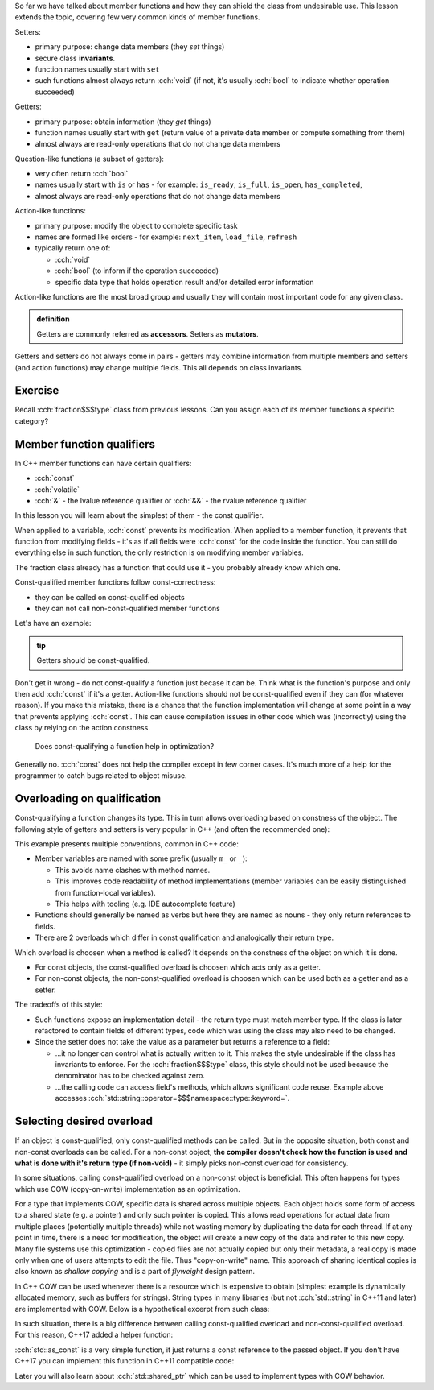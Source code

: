 .. title: 05 - const
.. slug: index
.. description: const member function qualifier
.. author: Xeverous

So far we have talked about member functions and how they can shield the class from undesirable use. This lesson extends the topic, covering few very common kinds of member functions.

.. The only exception is that constructors can not have any member function qualifiers - they would not make any sense anyway since at the point of the call no object exists yet.

Setters:

- primary purpose: change data members (they *set* things)
- secure class **invariants**.
- function names usually start with ``set``
- such functions almost always return :cch:`void` (if not, it's usually :cch:`bool` to indicate whether operation succeeded)

Getters:

- primary purpose: obtain information (they *get* things)
- function names usually start with ``get`` (return value of a private data member or compute something from them)
- almost always are read-only operations that do not change data members

Question-like functions (a subset of getters):

- very often return :cch:`bool`
- names usually start with ``is`` or ``has`` - for example: ``is_ready``, ``is_full``, ``is_open``, ``has_completed``,
- almost always are read-only operations that do not change data members

Action-like functions:

- primary purpose: modify the object to complete specific task
- names are formed like orders - for example: ``next_item``, ``load_file``, ``refresh``
- typically return one of:

  - :cch:`void`
  - :cch:`bool` (to inform if the operation succeeded)
  - specific data type that holds operation result and/or detailed error information

Action-like functions are the most broad group and usually they will contain most important code for any given class.

.. admonition:: definition
    :class: definition

    Getters are commonly referred as **accessors**. Setters as **mutators**.

Getters and setters do not always come in pairs - getters may combine information from multiple members and setters (and action functions) may change multiple fields. This all depends on class invariants.

Exercise
########

Recall :cch:`fraction$$$type` class from previous lessons. Can you assign each of its member functions a specific category?

.. details::
    :summary: Answer

    - ``set`` - setter
    - ``simplify`` - action
    - ``print`` - getter (although instead of returning it prints the values)

Member function qualifiers
##########################

In C++ member functions can have certain qualifiers:

- :cch:`const`
- :cch:`volatile`
- :cch:`&` - the lvalue reference qualifier or :cch:`&&` - the rvalue reference qualifier

In this lesson you will learn about the simplest of them - the const qualifier.

When applied to a variable, :cch:`const` prevents its modification. When applied to a member function, it prevents that function from modifying fields - it's as if all fields were :cch:`const` for the code inside the function. You can still do everything else in such function, the only restriction is on modifying member variables.

The fraction class already has a function that could use it - you probably already know which one.

Const-qualified member functions follow const-correctness:

- they can be called on const-qualified objects
- they can not call non-const-qualified member functions

Let's have an example:

.. cch::
    :code_path: example.cpp
    :color_path: example.color

.. admonition:: tip
    :class: tip

    Getters should be const-qualified.

Don't get it wrong - do not const-qualify a function just becase it can be. Think what is the function's purpose and only then add :cch:`const` if it's a getter. Action-like functions should not be const-qualified even if they can (for whatever reason). If you make this mistake, there is a chance that the function implementation will change at some point in a way that prevents applying :cch:`const`. This can cause compilation issues in other code which was (incorrectly) using the class by relying on the action constness.

    Does const-qualifying a function help in optimization?

Generally no. :cch:`const` does not help the compiler except in few corner cases. It's much more of a help for the programmer to catch bugs related to object misuse.

Overloading on qualification
############################

Const-qualifying a function changes its type. This in turn allows overloading based on constness of the object. The following style of getters and setters is very popular in C++ (and often the recommended one):

.. cch::
    :code_path: overloading.cpp
    :color_path: overloading.color

This example presents multiple conventions, common in C++ code:

- Member variables are named with some prefix (usually ``m_`` or ``_``):

  - This avoids name clashes with method names.
  - This improves code readability of method implementations (member variables can be easily distinguished from function-local variables).
  - This helps with tooling (e.g. IDE autocomplete feature)

- Functions should generally be named as verbs but here they are named as nouns - they only return references to fields.
- There are 2 overloads which differ in const qualification and analogically their return type.

Which overload is choosen when a method is called? It depends on the constness of the object on which it is done.

- For const objects, the const-qualified overload is choosen which acts only as a getter.
- For non-const objects, the non-const-qualified overload is choosen which can be used both as a getter and as a setter.

The tradeoffs of this style:

- Such functions expose an implementation detail - the return type must match member type. If the class is later refactored to contain fields of different types, code which was using the class may also need to be changed.
- Since the setter does not take the value as a parameter but returns a reference to a field:

  - ...it no longer can control what is actually written to it. This makes the style undesirable if the class has invariants to enforce. For the :cch:`fraction$$$type` class, this style should not be used because the denominator has to be checked against zero.
  - ...the calling code can access field's methods, which allows significant code reuse. Example above accesses :cch:`std::string::operator=$$$namespace::type::keyword=`.

Selecting desired overload
##########################

If an object is const-qualified, only const-qualified methods can be called. But in the opposite situation, both const and non-const overloads can be called. For a non-const object, **the compiler doesn't check how the function is used and what is done with it's return type (if non-void)** - it simply picks non-const overload for consistency.

In some situations, calling const-qualified overload on a non-const object is beneficial. This often happens for types which use COW (copy-on-write) implementation as an optimization.

For a type that implements COW, specific data is shared across multiple objects. Each object holds some form of access to a shared state (e.g. a pointer) and only such pointer is copied. This allows read operations for actual data from multiple places (potentially multiple threads) while not wasting memory by duplicating the data for each thread. If at any point in time, there is a need for modification, the object will create a new copy of the data and refer to this new copy. Many file systems use this optimization - copied files are not actually copied but only their metadata, a real copy is made only when one of users attempts to edit the file. Thus "copy-on-write" name. This approach of sharing identical copies is also known as *shallow copying* and is a part of *flyweight* design pattern.

In C++ COW can be used whenever there is a resource which is expensive to obtain (simplest example is dynamically allocated memory, such as buffers for strings). String types in many libraries (but not :cch:`std::string` in C++11 and later) are implemented with COW. Below is a hypothetical excerpt from such class:

.. cch::
    :code_path: cow_type.cpp
    :color_path: cow_type.color

In such situation, there is a big difference between calling const-qualified overload and non-const-qualified overload. For this reason, C++17 added a helper function:

.. cch::
    :code_path: as_const_use.cpp
    :color_path: as_const_use.color

:cch:`std::as_const` is a very simple function, it just returns a const reference to the passed object. If you don't have C++17 you can implement this function in C++11 compatible code:

.. cch::
    :code_path: as_const_impl.cpp
    :color_path: as_const_impl.color

Later you will also learn about :cch:`std::shared_ptr` which can be used to implement types with COW behavior.

.. TODO short question about pre-C++11 std::string and SSO? Currently SSO is mentioned in arrays chapter which might be too early.
